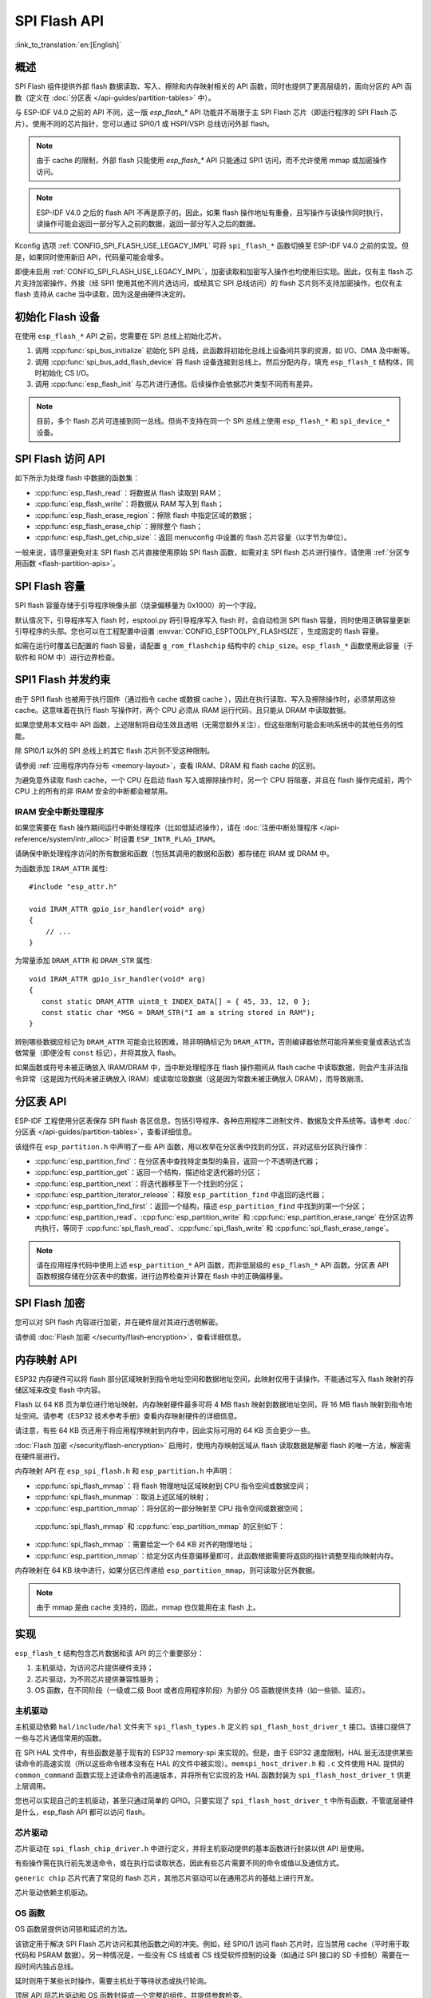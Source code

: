 SPI Flash API
=================

:link_to_translation:`en:[English]`

概述
--------

SPI Flash 组件提供外部 flash 数据读取、写入、擦除和内存映射相关的 API 函数，同时也提供了更高层级的，面向分区的 API 函数（定义在 :doc:`分区表 </api-guides/partition-tables>` 中）。

与 ESP-IDF V4.0 之前的 API 不同，这一版 `esp_flash_*` API 功能并不局限于主 SPI Flash 芯片（即运行程序的 SPI Flash 芯片）。使用不同的芯片指针，您可以通过 SPI0/1 或 HSPI/VSPI 总线访问外部 flash。

.. note::

    由于 cache 的限制，外部 flash 只能使用 `esp_flash_*` API 只能通过 SPI1 访问，而不允许使用 mmap 或加密操作访问。

.. note::

    ESP-IDF V4.0 之后的 flash API 不再是原子的。因此，如果 flash 操作地址有重叠，且写操作与读操作同时执行，读操作可能会返回一部分写入之前的数据，返回一部分写入之后的数据。

Kconfig 选项 :ref:`CONFIG_SPI_FLASH_USE_LEGACY_IMPL` 可将 ``spi_flash_*`` 函数切换至 ESP-IDF V4.0 之前的实现。但是，如果同时使用新旧 API，代码量可能会增多。

即便未启用 :ref:`CONFIG_SPI_FLASH_USE_LEGACY_IMPL`，加密读取和加密写入操作也均使用旧实现。因此，仅有主 flash 芯片支持加密操作，外接（经 SPI1 使用其他不同片选访问，或经其它 SPI 总线访问）的 flash 芯片则不支持加密操作。也仅有主 flash 支持从 cache 当中读取，因为这是由硬件决定的。

初始化 Flash 设备
---------------------------

在使用 ``esp_flash_*`` API 之前，您需要在 SPI 总线上初始化芯片。

1. 调用 :cpp:func:`spi_bus_initialize` 初始化 SPI 总线，此函数将初始化总线上设备间共享的资源，如 I/O、DMA 及中断等。

2. 调用 :cpp:func:`spi_bus_add_flash_device` 将 flash 设备连接到总线上。然后分配内存，填充 ``esp_flash_t`` 结构体，同时初始化 CS I/O。

3. 调用 :cpp:func:`esp_flash_init` 与芯片进行通信。后续操作会依据芯片类型不同而有差异。

.. note:: 目前，多个 flash 芯片可连接到同一总线。但尚不支持在同一个 SPI 总线上使用 ``esp_flash_*`` 和 ``spi_device_*`` 设备。

SPI Flash 访问 API
--------------------

如下所示为处理 flash 中数据的函数集：

- :cpp:func:`esp_flash_read`：将数据从 flash 读取到 RAM；
- :cpp:func:`esp_flash_write`：将数据从 RAM 写入到 flash；
- :cpp:func:`esp_flash_erase_region`：擦除 flash 中指定区域的数据；
- :cpp:func:`esp_flash_erase_chip`：擦除整个 flash；
- :cpp:func:`esp_flash_get_chip_size`：返回 menuconfig 中设置的 flash 芯片容量（以字节为单位）。

一般来说，请尽量避免对主 SPI flash 芯片直接使用原始 SPI flash 函数，如需对主 SPI flash 芯片进行操作，请使用 :ref:`分区专用函数 <flash-partition-apis>`。

SPI Flash 容量
--------------

SPI flash 容量存储于引导程序映像头部（烧录偏移量为 0x1000）的一个字段。

默认情况下，引导程序写入 flash 时，esptool.py 将引导程序写入 flash 时，会自动检测 SPI flash 容量，同时使用正确容量更新引导程序的头部。您也可以在工程配置中设置 :envvar:`CONFIG_ESPTOOLPY_FLASHSIZE`，生成固定的 flash 容量。

如需在运行时覆盖已配置的 flash 容量，请配置 ``g_rom_flashchip`` 结构中的 ``chip_size``。``esp_flash_*`` 函数使用此容量（于软件和 ROM 中）进行边界检查。

SPI1 Flash 并发约束
-----------------------------------------

由于 SPI1 flash 也被用于执行固件（通过指令 cache 或数据 cache ），因此在执行读取、写入及擦除操作时，必须禁用这些 cache。这意味着在执行 flash 写操作时，两个 CPU 必须从 IRAM 运行代码，且只能从 DRAM 中读取数据。

如果您使用本文档中 API 函数，上述限制将自动生效且透明（无需您额外关注），但这些限制可能会影响系统中的其他任务的性能。

除 SPI0/1 以外的 SPI 总线上的其它 flash 芯片则不受这种限制。

请参阅 :ref:`应用程序内存分布 <memory-layout>`，查看 IRAM、DRAM 和 flash cache 的区别。

为避免意外读取 flash cache，一个 CPU 在启动 flash 写入或擦除操作时，另一个 CPU 将阻塞，并且在 flash 操作完成前，两个 CPU 上的所有的非 IRAM 安全的中断都会被禁用。

.. _iram-safe-interrupt-handlers:

IRAM 安全中断处理程序
^^^^^^^^^^^^^^^^^^^^^^^^^^^^

如果您需要在 flash 操作期间运行中断处理程序（比如低延迟操作），请在 :doc:`注册中断处理程序 </api-reference/system/intr_alloc>` 时设置 ``ESP_INTR_FLAG_IRAM``。

请确保中断处理程序访问的所有数据和函数（包括其调用的数据和函数）都存储在 IRAM 或 DRAM 中。

为函数添加 ``IRAM_ATTR`` 属性::

    #include "esp_attr.h"

    void IRAM_ATTR gpio_isr_handler(void* arg)
    {
        // ...
    }


为常量添加 ``DRAM_ATTR`` 和 ``DRAM_STR`` 属性::

    void IRAM_ATTR gpio_isr_handler(void* arg)
    {
       const static DRAM_ATTR uint8_t INDEX_DATA[] = { 45, 33, 12, 0 };
       const static char *MSG = DRAM_STR("I am a string stored in RAM");
    }

辨别哪些数据应标记为 ``DRAM_ATTR`` 可能会比较困难，除非明确标记为 ``DRAM_ATTR``，否则编译器依然可能将某些变量或表达式当做常量（即便没有 ``const`` 标记），并将其放入 flash。

如果函数或符号未被正确放入 IRAM/DRAM 中，当中断处理程序在 flash 操作期间从 flash cache 中读取数据，则会产生非法指令异常（这是因为代码未被正确放入 IRAM）或读取垃圾数据（这是因为常数未被正确放入 DRAM），而导致崩溃。

.. _flash-partition-apis:

分区表 API
-------------------

ESP-IDF 工程使用分区表保存 SPI flash 各区信息，包括引导程序、各种应用程序二进制文件、数据及文件系统等。请参考 :doc:`分区表 </api-guides/partition-tables>`，查看详细信息。

该组件在 ``esp_partition.h`` 中声明了一些 API 函数，用以枚举在分区表中找到的分区，并对这些分区执行操作：

- :cpp:func:`esp_partition_find`：在分区表中查找特定类型的条目，返回一个不透明迭代器；
- :cpp:func:`esp_partition_get`：返回一个结构，描述给定迭代器的分区；
- :cpp:func:`esp_partition_next`：将迭代器移至下一个找到的分区；
- :cpp:func:`esp_partition_iterator_release`：释放 ``esp_partition_find`` 中返回的迭代器；
- :cpp:func:`esp_partition_find_first`：返回一个结构，描述 ``esp_partition_find`` 中找到的第一个分区；
- :cpp:func:`esp_partition_read`、:cpp:func:`esp_partition_write` 和 :cpp:func:`esp_partition_erase_range` 在分区边界内执行，等同于 :cpp:func:`spi_flash_read`、:cpp:func:`spi_flash_write` 和 :cpp:func:`spi_flash_erase_range`。

.. note::
    请在应用程序代码中使用上述 ``esp_partition_*`` API 函数，而非低层级的 ``esp_flash_*`` API 函数。分区表 API 函数根据存储在分区表中的数据，进行边界检查并计算在 flash 中的正确偏移量。

SPI Flash 加密
--------------------

您可以对 SPI flash 内容进行加密，并在硬件层对其进行透明解密。

请参阅 :doc:`Flash 加密 </security/flash-encryption>`，查看详细信息。

内存映射 API
------------------

ESP32 内存硬件可以将 flash 部分区域映射到指令地址空间和数据地址空间，此映射仅用于读操作。不能通过写入 flash 映射的存储区域来改变 flash 中内容。

Flash 以 64 KB 页为单位进行地址映射。内存映射硬件最多可将 4 MB flash 映射到数据地址空间，将 16 MB flash 映射到指令地址空间。请参考《ESP32 技术参考手册》查看内存映射硬件的详细信息。

请注意，有些 64 KB 页还用于将应用程序映射到内存中，因此实际可用的 64 KB 页会更少一些。

:doc:`Flash 加密 </security/flash-encryption>` 启用时，使用内存映射区域从 flash 读取数据是解密 flash 的唯一方法，解密需在硬件层进行。

内存映射 API 在 ``esp_spi_flash.h`` 和 ``esp_partition.h`` 中声明：

- :cpp:func:`spi_flash_mmap`：将 flash 物理地址区域映射到 CPU 指令空间或数据空间；
- :cpp:func:`spi_flash_munmap`：取消上述区域的映射；
- :cpp:func:`esp_partition_mmap`：将分区的一部分映射至 CPU 指令空间或数据空间；

 :cpp:func:`spi_flash_mmap` 和 :cpp:func:`esp_partition_mmap` 的区别如下：

- :cpp:func:`spi_flash_mmap`：需要给定一个 64 KB 对齐的物理地址；
- :cpp:func:`esp_partition_mmap`：给定分区内任意偏移量即可，此函数根据需要将返回的指针调整至指向映射内存。

内存映射在 64 KB 块中进行，如果分区已传递给 ``esp_partition_mmap``，则可读取分区外数据。

.. note::
    由于 mmap 是由 cache 支持的，因此，mmap 也仅能用在主 flash 上。

实现
--------------

``esp_flash_t`` 结构包含芯片数据和该 API 的三个重要部分：

1. 主机驱动，为访问芯片提供硬件支持；
2. 芯片驱动，为不同芯片提供兼容性服务；
3. OS 函数，在不同阶段（一级或二级 Boot 或者应用程序阶段）为部分 OS 函数提供支持（如一些锁、延迟）。

主机驱动
^^^^^^^^^^^^^^^

主机驱动依赖 ``hal/include/hal`` 文件夹下 ``spi_flash_types.h`` 定义的 ``spi_flash_host_driver_t`` 接口。该接口提供了一些与芯片通信常用的函数。

在 SPI HAL 文件中，有些函数是基于现有的 ESP32 memory-spi 来实现的。但是，由于 ESP32 速度限制，HAL 层无法提供某些读命令的高速实现（所以这些命令根本没有在 HAL 的文件中被实现）。``memspi_host_driver.h`` 和 ``.c`` 文件使用 HAL 提供的 ``common_command`` 函数实现上述读命令的高速版本，并将所有它实现的及 HAL 函数封装为 ``spi_flash_host_driver_t`` 供更上层调用。

您也可以实现自己的主机驱动，甚至只通过简单的 GPIO。只要实现了 ``spi_flash_host_driver_t`` 中所有函数，不管底层硬件是什么，esp_flash API 都可以访问 flash。

芯片驱动
^^^^^^^^^^^

芯片驱动在 ``spi_flash_chip_driver.h`` 中进行定义，并将主机驱动提供的基本函数进行封装以供 API 层使用。

有些操作需在执行前先发送命令，或在执行后读取状态，因此有些芯片需要不同的命令或值以及通信方式。

``generic chip`` 芯片代表了常见的 flash 芯片，其他芯片驱动可以在通用芯片的基础上进行开发。

芯片驱动依赖主机驱动。

OS 函数
^^^^^^^^^^^^

OS 函数层提供访问锁和延迟的方法。

该锁定用于解决 SPI Flash 芯片访问和其他函数之间的冲突。例如，经 SPI0/1 访问 flash 芯片时，应当禁用 cache（平时用于取代码和 PSRAM 数据）。另一种情况是，一些没有 CS 线或者 CS 线受软件控制的设备（如通过 SPI 接口的 SD 卡控制）需要在一段时间内独占总线。

延时则用于某些长时操作，需要主机处于等待状态或执行轮询。

顶层 API 将芯片驱动和 OS 函数封装成一个完整的组件，并提供参数检查。
